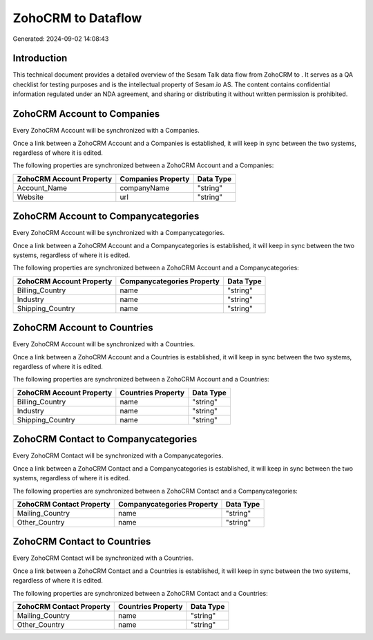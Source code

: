 ====================
ZohoCRM to  Dataflow
====================

Generated: 2024-09-02 14:08:43

Introduction
------------

This technical document provides a detailed overview of the Sesam Talk data flow from ZohoCRM to . It serves as a QA checklist for testing purposes and is the intellectual property of Sesam.io AS. The content contains confidential information regulated under an NDA agreement, and sharing or distributing it without written permission is prohibited.

ZohoCRM Account to  Companies
-----------------------------
Every ZohoCRM Account will be synchronized with a  Companies.

Once a link between a ZohoCRM Account and a  Companies is established, it will keep in sync between the two systems, regardless of where it is edited.

The following properties are synchronized between a ZohoCRM Account and a  Companies:

.. list-table::
   :header-rows: 1

   * - ZohoCRM Account Property
     -  Companies Property
     -  Data Type
   * - Account_Name
     - companyName
     - "string"
   * - Website
     - url
     - "string"


ZohoCRM Account to  Companycategories
-------------------------------------
Every ZohoCRM Account will be synchronized with a  Companycategories.

Once a link between a ZohoCRM Account and a  Companycategories is established, it will keep in sync between the two systems, regardless of where it is edited.

The following properties are synchronized between a ZohoCRM Account and a  Companycategories:

.. list-table::
   :header-rows: 1

   * - ZohoCRM Account Property
     -  Companycategories Property
     -  Data Type
   * - Billing_Country
     - name
     - "string"
   * - Industry
     - name
     - "string"
   * - Shipping_Country
     - name
     - "string"


ZohoCRM Account to  Countries
-----------------------------
Every ZohoCRM Account will be synchronized with a  Countries.

Once a link between a ZohoCRM Account and a  Countries is established, it will keep in sync between the two systems, regardless of where it is edited.

The following properties are synchronized between a ZohoCRM Account and a  Countries:

.. list-table::
   :header-rows: 1

   * - ZohoCRM Account Property
     -  Countries Property
     -  Data Type
   * - Billing_Country
     - name
     - "string"
   * - Industry
     - name
     - "string"
   * - Shipping_Country
     - name
     - "string"


ZohoCRM Contact to  Companycategories
-------------------------------------
Every ZohoCRM Contact will be synchronized with a  Companycategories.

Once a link between a ZohoCRM Contact and a  Companycategories is established, it will keep in sync between the two systems, regardless of where it is edited.

The following properties are synchronized between a ZohoCRM Contact and a  Companycategories:

.. list-table::
   :header-rows: 1

   * - ZohoCRM Contact Property
     -  Companycategories Property
     -  Data Type
   * - Mailing_Country
     - name
     - "string"
   * - Other_Country
     - name
     - "string"


ZohoCRM Contact to  Countries
-----------------------------
Every ZohoCRM Contact will be synchronized with a  Countries.

Once a link between a ZohoCRM Contact and a  Countries is established, it will keep in sync between the two systems, regardless of where it is edited.

The following properties are synchronized between a ZohoCRM Contact and a  Countries:

.. list-table::
   :header-rows: 1

   * - ZohoCRM Contact Property
     -  Countries Property
     -  Data Type
   * - Mailing_Country
     - name
     - "string"
   * - Other_Country
     - name
     - "string"

